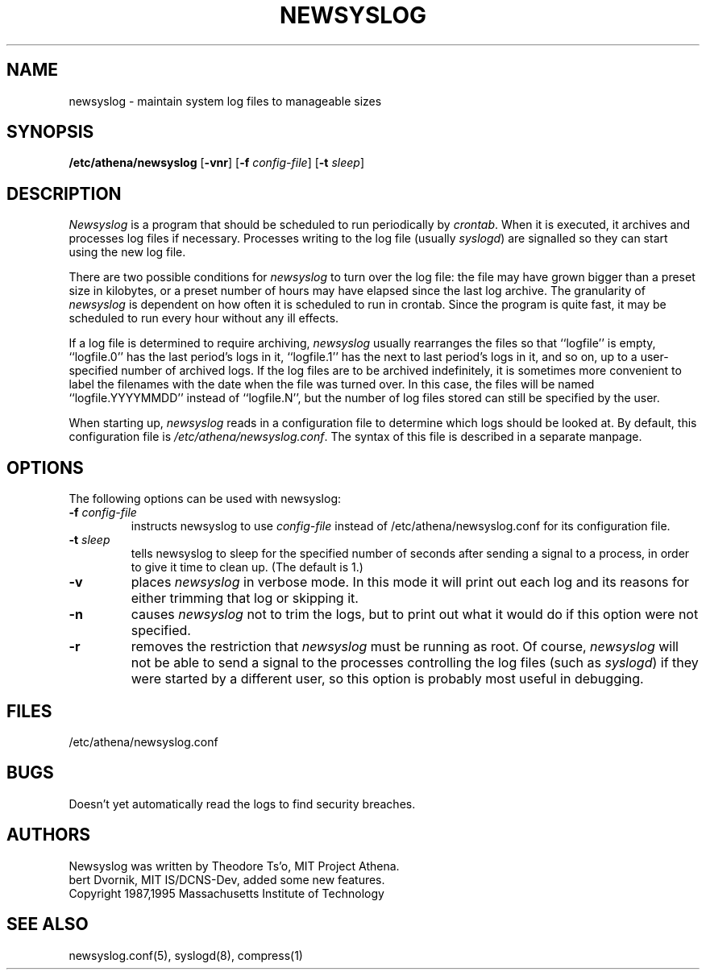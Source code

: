.TH NEWSYSLOG 8 "November 30, 1995" "MIT Athena"
.SH NAME
newsyslog \- maintain system log files to manageable sizes
.SH SYNOPSIS
.B /etc/athena/newsyslog
.RB [ \-vnr ]
[\fB\-f \fIconfig-file\fR] [\fB\-t \fIsleep\fR]
.SH DESCRIPTION
.I Newsyslog
is a program that should be scheduled to run periodically by
.IR crontab .
When it is executed, it archives and processes log files if necessary.
Processes writing to the log file (usually
.IR syslogd )
are signalled so they can start using the new log file.
.PP
There are two possible conditions for
.I newsyslog
to turn over the log file: the file may have grown bigger than a
preset size in kilobytes, or a preset number of hours may have elapsed
since the last log archive.  The granularity of
.I newsyslog
is dependent on how often it is scheduled to run in crontab.  Since
the program is quite fast, it may be scheduled to run every hour
without any ill effects.
.PP
If a log file is determined to require archiving,
.I newsyslog
usually rearranges the files so that ``logfile'' is empty,
``logfile.0'' has the last period's logs in it, ``logfile.1'' has the
next to last period's logs in it, and so on, up to a user-specified
number of archived logs.
If the log files are to be archived indefinitely, it is sometimes more
convenient to label the filenames with the date when the file was
turned over.  In this case, the files will be named
``logfile.YYYYMMDD'' instead of ``logfile.N'', but the number of
log files stored can still be specified by the user.
.PP
When starting up, 
.I newsyslog
reads in a configuration file to determine which logs should be looked
at.  By default, this configuration file is 
.IR /etc/athena/newsyslog.conf .
The syntax of this file is described in a separate manpage.
.PP
.SH OPTIONS
The following options can be used with newsyslog:
.TP
.B \-f \fIconfig-file
instructs newsyslog to use 
.I config-file
instead of /etc/athena/newsyslog.conf for its configuration file.
.TP
.B \-t \fIsleep
tells newsyslog to sleep for the specified number of seconds after
sending a signal to a process, in order to give it time to clean up.
(The default is 1.)
.TP
.B \-v
places 
.I newsyslog
in verbose mode.  In this mode it will print out each log and its
reasons for either trimming that log or skipping it.
.TP
.B \-n
causes
.I newsyslog 
not to trim the logs, but to print out what it would do if this option
were not specified.
.TP
.B \-r
removes the restriction that
.I newsyslog 
must be running as root.  Of course, 
.I newsyslog
will not be able to send a signal to the processes controlling
the log files (such as
.IR syslogd )
if they were started by a different user, so this option is probably
most useful in debugging.
.SH FILES
/etc/athena/newsyslog.conf
.SH BUGS
Doesn't yet automatically read the logs to find security breaches.
.SH AUTHORS
Newsyslog was written by Theodore Ts'o, MIT Project Athena.
.br
bert Dvornik, MIT IS/DCNS-Dev, added some new features.
.br
Copyright 1987,1995 Massachusetts Institute of Technology
.SH "SEE ALSO"
newsyslog.conf(5), syslogd(8), compress(1)
